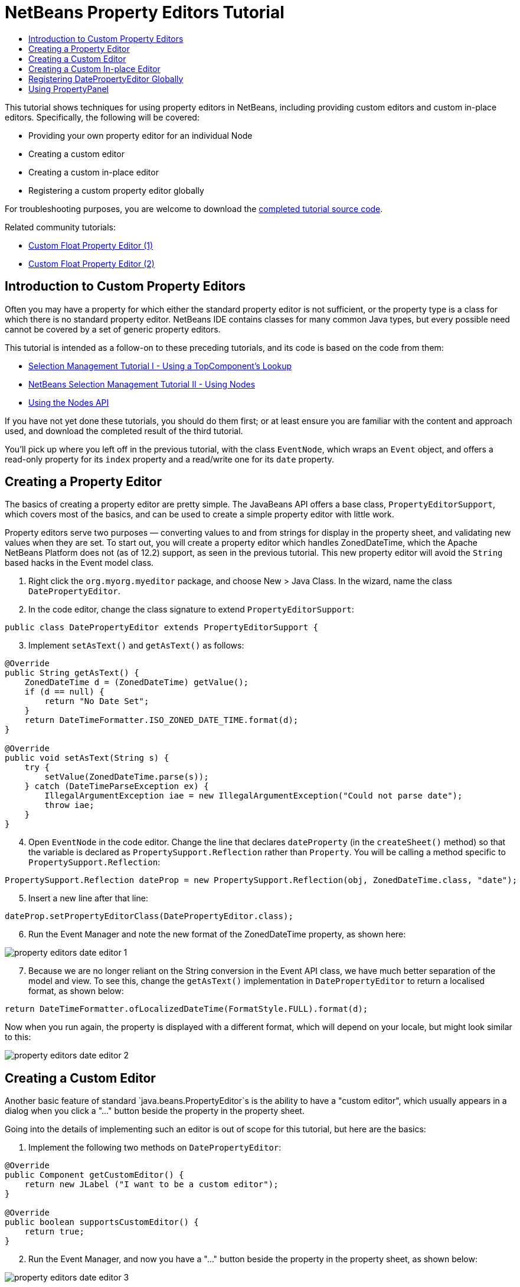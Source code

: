 // 
//     Licensed to the Apache Software Foundation (ASF) under one
//     or more contributor license agreements.  See the NOTICE file
//     distributed with this work for additional information
//     regarding copyright ownership.  The ASF licenses this file
//     to you under the Apache License, Version 2.0 (the
//     "License"); you may not use this file except in compliance
//     with the License.  You may obtain a copy of the License at
// 
//       http://www.apache.org/licenses/LICENSE-2.0
// 
//     Unless required by applicable law or agreed to in writing,
//     software distributed under the License is distributed on an
//     "AS IS" BASIS, WITHOUT WARRANTIES OR CONDITIONS OF ANY
//     KIND, either express or implied.  See the License for the
//     specific language governing permissions and limitations
//     under the License.
//

= NetBeans Property Editors Tutorial
:page-layout: platform_tutorial
:jbake-tags: tutorials 
:jbake-status: published
:page-syntax: true
:source-highlighter: pygments
:toc: left
:toc-title:
:icons: font
:experimental:
:page-reviewed: 2021-01-03
:description: NetBeans Property Editors Tutorial - Apache NetBeans
:keywords: Apache NetBeans Platform, Platform Tutorials, NetBeans Property Editors Tutorial

ifdef::env-github[]
:imagesdir: ../../images
endif::[]

This tutorial shows techniques for using property editors in NetBeans, including providing custom editors and custom in-place editors. Specifically, the following will be covered:

* Providing your own property editor for an individual Node
* Creating a custom editor
* Creating a custom in-place editor
* Registering a custom property editor globally

For troubleshooting purposes, you are welcome to download the  link:https://github.com/bradh/NetBeansPropertyEditors[completed tutorial source code].

Related community tutorials:

*  link:https://dzone.com/articles/nb-custom-float-propertyeditor[Custom Float Property Editor (1)]
*  link:https://dzone.com/articles/nb-custom-float-propertyeditor-2[Custom Float Property Editor (2)]


== Introduction to Custom Property Editors

Often you may have a property for which either the standard property editor is not sufficient, or the property type is a class for which there is no standard property editor. NetBeans IDE contains classes for many common Java types, but every possible need cannot be covered by a set of generic property editors.

This tutorial is intended as a follow-on to these preceding tutorials, and its code is based on the code from them:

*  xref:./nbm-selection-1.adoc[Selection Management Tutorial I - Using a TopComponent's Lookup]
*  xref:./nbm-selection-2.adoc[NetBeans Selection Management Tutorial II - Using Nodes]
*  xref:./nbm-nodesapi2.adoc[Using the Nodes API]

If you have not yet done these tutorials, you should do them first; or at least ensure you are familiar with the content and approach used, and download the completed result of the third tutorial. 

You'll pick up where you left off in the previous tutorial, with the class `EventNode`, which wraps an `Event` object, and offers a read-only property for its `index` property and a read/write one for its `date` property. 


== Creating a Property Editor

The basics of creating a property editor are pretty simple. The JavaBeans API offers a base class, `PropertyEditorSupport`, which covers most of the basics, and can be used to create a simple property editor with little work.

Property editors serve two purposes — converting values to and from strings for display in the property sheet, and validating new values when they are set. To start out, you will create a property editor which handles ZonedDateTime, which the Apache NetBeans Platform does not (as of 12.2) support, as seen in the previous tutorial. This new property editor will avoid the `String` based hacks in the Event model class.


[start=1]
1. Right click the `org.myorg.myeditor` package, and choose New > Java Class. In the wizard, name the class `DatePropertyEditor`.


[start=2]
1. In the code editor, change the class signature to extend `PropertyEditorSupport`:

[source,java]
----
public class DatePropertyEditor extends PropertyEditorSupport {
----


[start=3]
1. Implement `setAsText()` and `getAsText()` as follows:

[source,java]
----
@Override
public String getAsText() {
    ZonedDateTime d = (ZonedDateTime) getValue();
    if (d == null) {
        return "No Date Set";
    }
    return DateTimeFormatter.ISO_ZONED_DATE_TIME.format(d);
}

@Override
public void setAsText(String s) {
    try {
        setValue(ZonedDateTime.parse(s));
    } catch (DateTimeParseException ex) {
        IllegalArgumentException iae = new IllegalArgumentException("Could not parse date");
        throw iae;
    }
}
----

[start=4]
1. Open `EventNode` in the code editor. Change the line that declares `dateProperty` (in the `createSheet()` method) so that the variable is declared as `PropertySupport.Reflection` rather than `Property`. You will be calling a method specific to `PropertySupport.Reflection`:

[source,java]
----
PropertySupport.Reflection dateProp = new PropertySupport.Reflection(obj, ZonedDateTime.class, "date");
----


[start=5]
1. Insert a new line after that line:

[source,java]
----
dateProp.setPropertyEditorClass(DatePropertyEditor.class);
----


[start=6]
1. Run the Event Manager and note the new format of the ZonedDateTime property, as shown here:


image::tutorials/property-editors_date-editor-1.png[]


[start=7]
1. Because we are no longer reliant on the String conversion in the Event API class, we have much better separation of the model and view. To see this, change the `getAsText()` implementation in `DatePropertyEditor` to return a localised format, as shown below:

[source,java]
----
return DateTimeFormatter.ofLocalizedDateTime(FormatStyle.FULL).format(d);
----

Now when you run again, the property is displayed with a different format, which will depend on your locale, but might look similar to this:

image::tutorials/property-editors_date-editor-2.png[]

== Creating a Custom Editor

Another basic feature of standard `java.beans.PropertyEditor`s is the ability to have a "custom editor", which usually appears in a dialog when you click a "..." button beside the property in the property sheet.

Going into the details of implementing such an editor is out of scope for this tutorial, but here are the basics:


[start=1]
1. Implement the following two methods on `DatePropertyEditor`:

[source,java]
----

@Override
public Component getCustomEditor() {
    return new JLabel ("I want to be a custom editor");
}

@Override
public boolean supportsCustomEditor() {
    return true;
}
                    
----


[start=2]
1. Run the Event Manager, and now you have a "..." button beside the property in the property sheet, as shown below:


image::tutorials/property-editors_date-editor-3.png[]

Click it, and your JLabel appears:


image::tutorials/property-editors_date-editor-4.png[]

If you were doing this for real, you would create a JPanel, and embed some sort of calendar and/or clock component to make it easy to set the properties; the code necessary to do it right would be a distraction here.

This custom editor approach might be appropriate where the value is non-obvious, and you are providing a wizard or other domain-specific support to the user.


[start=3]
1. Remove both of the above two methods before continuing because we're going to create a real date editor in the next section.


== Creating a Custom In-place Editor

What would be really useful is to have a better date editor embedded in the property sheet itself. NetBeans has an API that makes this possible. It involves a bit of code, but the result is worth it.

We'll take the opportunity to explore adding an external library for the Date/Time picker that will be used. In a larger application, you'll likely use a combination of in-built Swing controls (perhaps with JavaFX components embedded), third-party libraries, and custom components you develop.

[start=1]
1. Download a recent release of LGoodDatePicker (as a jar) from link:https://github.com/LGoodDatePicker/LGoodDatePicker/releases[its Project site].


[start=2]
1. Expand the Event Manager, right-click the Modules node, and choose Add New Library. 


[start=3]
1. Click Browse next to the Library text field, and select the jar file you just download.

image::tutorials/property-editors_date-editor-5.png[]

Click Next.


[start=4]
1. Your paths will look different, but you should see something similar to:

image::tutorials/property-editors_date-editor-6.png[]

Click Next again.


[start=5]
1. Set the code name base to  ``org.github.lgooddatepicker`` :

image::tutorials/property-editors_date-editor-7.png[]

Click Finish and you should see the new module, wrapping the selected JAR:

image::tutorials/property-editors_date-editor-8.png[]


[start=6]
1. Right click the My Editor project node in the Projects tab in the main window, and choose Properties. In the Libraries page, click the Add Dependency button, and select your new "LGoodDatePicker" module.

image::tutorials/property-editors_date-editor-9.png[]

When you click OK, you will see the new dependency:

image::tutorials/property-editors_date-editor-10.png[]

Now you are ready to make use of the date picker. This will involve implementing a couple of NetBeans-specific interfaces:

* ExPropertyEditor - a property editor interface through which the property sheet can pass an "environment" (`PropertyEnv`) object that gives the editor access to the `Property` object it is editing and more.
* InplaceEditor.Factory - an interface for objects that own an `InplaceEditor`.
* InplaceEditor - an interface that allows a custom component to be provided for display in the property sheet.

You will implement `InplaceEditor.Factory` and `ExPropertyEditor` directly on `DatePropertyEditor`, and then create an `InplaceEditor` nested class:

[start=7]
1. Change the signature of `DatePropertyEditor` as follows:

[source,java]
----
public class DatePropertyEditor extends PropertyEditorSupport implements ExPropertyEditor, InplaceEditor.Factory {
----


[start=8]
1. As in earlier examples, press Ctrl-Shift-I to Fix Imports.


[start=9]
1. Add the following methods to `DatePropertyEditor`:

[source,java]
----
@Override
public void attachEnv(PropertyEnv env) {
    env.registerInplaceEditorFactory(this);
}

private InplaceEditor ed = null;

@Override
public InplaceEditor getInplaceEditor() {
    if (ed == null) {
        ed = new Inplace();
    }
    return ed;
}
----


[start=10]
1. Now you need to implement the `InplaceEditor` itself. This will be an object that owns a DateTimePicker component, and some plumbing methods to set up its value, and dispose of resources when it is no longer in use. It requires a bit of code, but it's all quite straightforward. 

Just create `Inplace` as a static nested class inside `DatePropertyEditor`:

[source,java]
----
private static class Inplace implements InplaceEditor {

    private final DateTimePicker picker = new DateTimePicker();
    private PropertyEditor editor = null;

    @Override
    public void connect(PropertyEditor propertyEditor, PropertyEnv env) {
        editor = propertyEditor;
        reset();
    }

    @Override
    public JComponent getComponent() {
        return picker;
    }

    @Override
    public void clear() {
        //avoid memory leaks:
        editor = null;
        model = null;
    }

    @Override
    public Object getValue() {
        LocalDateTime d = picker.getDateTimePermissive();
        ZonedDateTime zdt = d.atZone(ZoneId.systemDefault());
        return zdt;
    }

    @Override
    public void setValue(Object object) {
        ZonedDateTime zdt = (ZonedDateTime) object;
        if (zdt != null) {
            picker.setDateTimePermissive(zdt.toLocalDateTime());
        }
    }

    @Override
    public boolean supportsTextEntry() {
        return true;
    }

    @Override
    public void reset() {
        ZonedDateTime zdt = (ZonedDateTime) editor.getValue();
        if (zdt != null) {
            picker.setDateTimePermissive(zdt.toLocalDateTime());
        }
    }

    @Override
    public KeyStroke[] getKeyStrokes() {
        return new KeyStroke[0];
    }

    @Override
    public PropertyEditor getPropertyEditor() {
        return editor;
    }

    @Override
    public PropertyModel getPropertyModel() {
        return model;
    }

    private PropertyModel model;

    @Override
    public void setPropertyModel(PropertyModel propertyModel) {
        this.model = propertyModel;
    }

    @Override
    public boolean isKnownComponent(Component component) {
        return component == picker || picker.isAncestorOf(component);
    }

    @Override
    public void addActionListener(ActionListener actionListener) {
        //do nothing - not needed for this component
    }

    @Override
    public void removeActionListener(ActionListener actionListener) {
        //do nothing - not needed for this component
    }
}
----


[start=11]
1. If you haven't already, press Ctrl-Shift-I to Fix Imports.


[start=12]
1. Run the Event Manager again, select an instance of `EventNode`, and click the value of the date property in the property sheet. Notice that the date-time picker popup appears, and behaves exactly as it should, as shown below:

image::tutorials/property-editors_date-editor-11.png[]


== Registering DatePropertyEditor Globally

Often it is useful to register a property editor to be used for all properties of a given type. Indeed, your `DatePropertyEditor` is generally useful for any property of the type `java.time.ZonedDateTime`. While usefulness is not the primary determinant of whether such a property editor should be registered, if your application or module will regularly deal with date/time properties, it might be useful to do so.

Here is how to register `DatePropertyEditor` so that any property of the type `java.time.ZonedDateTime` will use `DatePropertyEditor` in the property sheet:


[start=1]
1. Annotate the  ``DatePropertyEditor``  class with link:https://bits.netbeans.org/dev/javadoc/org-openide-nodes/org/openide/nodes/PropertyEditorRegistration.html[@PropertyEditorRegistration(targetType = ZonedDateTime.class)] so that it looks like:

[source,java]
----
@PropertyEditorRegistration(targetType = ZonedDateTime.class)
public class DatePropertyEditor extends PropertyEditorSupport implements ExPropertyEditor, InplaceEditor.Factory {
----

This annotation will register your custom `DatePropertyEditor` as the default editor for all properties of the type `java.time.ZonedDateTime` throughout the application.


[start=2]
1. In the  ``EventNode``  class, delete this line, which is not needed anymore, thanks to the previous step:

[source,java]
----
dateProp.setPropertyEditorClass(DatePropertyEditor.class);
----

Now when you run, the application behaviour will be unchanged, but the EventNode implementation is no longer coupled to a specific property editor implementation.

== Using PropertyPanel

While we won't cover it, it is worth mentioning that the property sheet is not the only place that `Node.Property` objects are useful; there is also a convenient UI class in the `org.openide.explorer.PropertySheet` class called `PropertyPanel`. It's function is to display one property, much as it is displayed in the property sheet, providing an editor field and a custom editor button, or you have called `somePropertyPanel.setPreferences(PropertyPanel.PREF_CUSTOM_EDITOR)`, it will display the custom editor for a `Property`. It is useful as a convenient way to get an appropriate UI component for editing any getter/setter pair for which there is a property editor.

xref:front::community/mailing-lists.adoc[Send Us Your Feedback]
